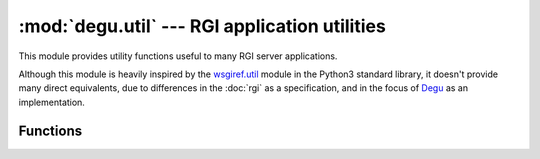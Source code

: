 :mod:`degu.util` --- RGI application utilities
==============================================

.. module:: degu.util
   :synopsis: helpful utility functions for RGP server applications

This module provides utility functions useful to many RGI server applications.

Although this module is heavily inspired by the `wsgiref.util`_ module in the
Python3 standard library, it doesn't provide many direct equivalents, due to
differences in the :doc:`rgi` as a specification, and in the focus of `Degu`_ as
an implementation.



Functions
---------


.. function:: shift_path(request)

    Shift component from ``'path'`` to ``'script'`` in an RGI *request* argument.

    This is an extremely common need when it comes to request routing, and in
    particular RGI middleware applications that do request routing.

    For example:

    >>> from degu.util import shift_path
    >>> request = {'script': ['foo'], 'path': ['bar', 'baz']}
    >>> shift_path(request)
    'bar'

    As you can see *request* was updated in place:

    >>> request['script']
    ['foo', 'bar']
    >>> request['path']
    ['baz']


.. function:: relative_uri(request)

    Reconstruct a relative URI from an RGI *request* argument.

    This function is especially useful for reverse-proxy applications when
    building the URI used in their forwarded HTTP client request.

    For example, when there is no query:

    >>> from degu.util import relative_uri
    >>> request = {'script': ['foo'], 'path': ['bar', 'baz'], 'query': ''}
    >>> relative_uri(request)
    '/bar/baz'

    And when there is a query:

    >>> request = {'script': ['foo'], 'path': ['bar', 'baz'], 'query': 'stuff=junk'}
    >>> relative_uri(request)
    '/bar/baz?stuff=junk'

    Note that ``request['script']`` is ignored by this function.  If you need
    the original, absolute request URI, please use :func:`build_absolute_uri()`.


.. function:: build_absolute_uri(request)

    Reconstruct an absolute URI from an RGI *request* argument.

    For example, when there is no query:

    >>> from degu.util import build_absolute_uri
    >>> request = {'script': ['foo'], 'path': ['bar', 'baz'], 'query': ''}
    >>> build_absolute_uri(request)
    '/foo/bar/baz'

    And when there is a query:

    >>> request = {'script': ['foo'], 'path': ['bar', 'baz'], 'query': 'stuff=junk'}
    >>> build_absolute_uri(request)
    '/foo/bar/baz?stuff=junk'

    Note that in real-life scenarios this function probably wont be used as
    often as :func:`relative_uri()` because RGI application should
    generally be abstracted from their exact mount point within a REST API.


.. function:: output_from_input(connection, input_body)

    Create an RGI output abstraction from an RGI input abstraction.

    This function is especially useful for RGI reverse-proxy applications.

    The *connection* argument must have at least ``'rgi.Output'`` and
    ``'rgi.ChunkedOutput'`` keys, which specify the classes used for the return
    value instances, assuming the *input_body* isn't ``None``:

    >>> from degu import base
    >>> connection = {'rgi.Output': base.Output, 'rgi.ChunkedOutput': base.ChunkedOutput}

    If the *input_body* is ``None``, the same will be returned:

    >>> from degu.util import output_from_input
    >>> output_from_input(connection, None) is None
    True

    If ``input_body.chucked`` is ``False``, then a ``connection['rgi.Output']``
    instance wrapping the same is returned.  Specifically, in Degu, if the
    *input_body* is a :class:`degu.base.Input` instance, then a
    :class:`degu.base.Output` instance is returned:

    >>> from io import BytesIO
    >>> rfile = BytesIO(b'hello, world')
    >>> input_body = base.Input(rfile, 12)
    >>> output_body = output_from_input(connection, input_body)
    >>> isinstance(output_body, base.Output)
    True
    >>> output_body.source is input_body
    True
    >>> list(output_body)
    [b'hello, world']

    If ``input_body.chucked`` is ``True``, then a
    ``connection['rgi.ChunkedOutput']`` instance wrapping the same is returned.
    Specifically, in Degu, if the *input_body* is a
    :class:`degu.base.ChunkedInput` instance, a :class:`degu.base.ChunkedOutput`
    instance is returned:

    >>> rfile = BytesIO(b'5\r\nhello\r\n7\r\nnaughty\r\n5\r\nnurse\r\n0\r\n\r\n')
    >>> input_body = base.ChunkedInput(rfile)
    >>> output_body = output_from_input(connection, input_body)
    >>> isinstance(output_body, base.ChunkedOutput)
    True
    >>> output_body.source is input_body
    True
    >>> list(output_body)
    [b'hello', b'naughty', b'nurse', b'']

    Note that the reason to pass the *connection* argument is so that this
    function is abstracted from the exact output wrapper classes used in RGI
    server implementations other than Degu (similar to the `WSGI`_
    ``environ['wsgi.file_wrapper']`` item).



.. _`wsgiref.util`: https://docs.python.org/3/library/wsgiref.html#module-wsgiref.util
.. _`Degu`: https://launchpad.net/degu
.. _`WSGI`: http://legacy.python.org/dev/peps/pep-3333/
